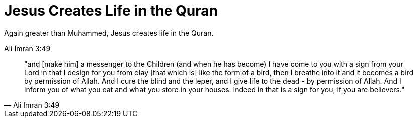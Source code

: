 = Jesus Creates Life in the Quran
Again greater than Muhammed, Jesus creates life in the Quran.

Ali Imran 3:49
[quote, Ali Imran 3:49]
"and [make him] a messenger to the Children (and when he has become) I have come to you with a sign from your Lord in that I design for you from clay [that which is] like the form of a bird, then I breathe into it and it becomes a bird by permission of Allah. And I cure the blind and the leper, and I give life to the dead - by permission of Allah. And I inform you of what you eat and what you store in your houses. Indeed in that is a sign for you, if you are believers."

